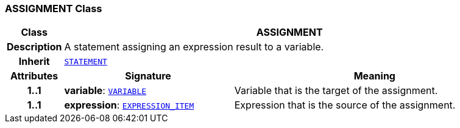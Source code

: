 === ASSIGNMENT Class

[cols="^1,3,5"]
|===
h|*Class*
2+^h|*ASSIGNMENT*

h|*Description*
2+a|A statement assigning an expression result to a variable.

h|*Inherit*
2+|`<<_statement_class,STATEMENT>>`

h|*Attributes*
^h|*Signature*
^h|*Meaning*

h|*1..1*
|*variable*: `<<_variable_class,VARIABLE>>`
a|Variable that is the target of the assignment.

h|*1..1*
|*expression*: `<<_expression_item_class,EXPRESSION_ITEM>>`
a|Expression that is the source of the assignment.
|===

